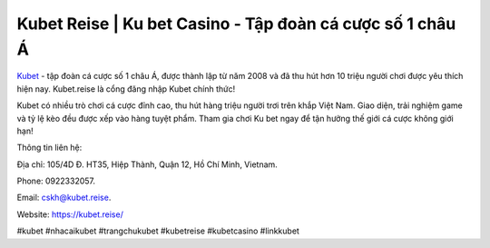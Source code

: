 Kubet Reise | Ku bet Casino - Tập đoàn cá cược số 1 châu Á
===================================

`Kubet <https://kubet.reise/>`_ - tập đoàn cá cược số 1 châu Á, được thành lập từ năm 2008 và đã thu hút hơn 10 triệu người chơi được yêu thích hiện nay. Kubet.reise là cổng đăng nhập Kubet chính thức!

Kubet có nhiều trò chơi cá cược đỉnh cao, thu hút hàng triệu người trơi trên khắp Việt Nam. Giao diện, trải nghiệm game và tỷ lệ kèo đều được xếp vào hàng tuyệt phẩm. Tham gia chơi Ku bet ngay để tận hưởng thế giới cá cược không giới hạn!

Thông tin liên hệ: 

Địa chỉ: 105/4D Đ. HT35, Hiệp Thành, Quận 12, Hồ Chí Minh, Vietnam. 

Phone: 0922332057. 

Email: cskh@kubet.reise. 

Website: https://kubet.reise/

#kubet #nhacaikubet #trangchukubet #kubetreise #kubetcasino #linkkubet
